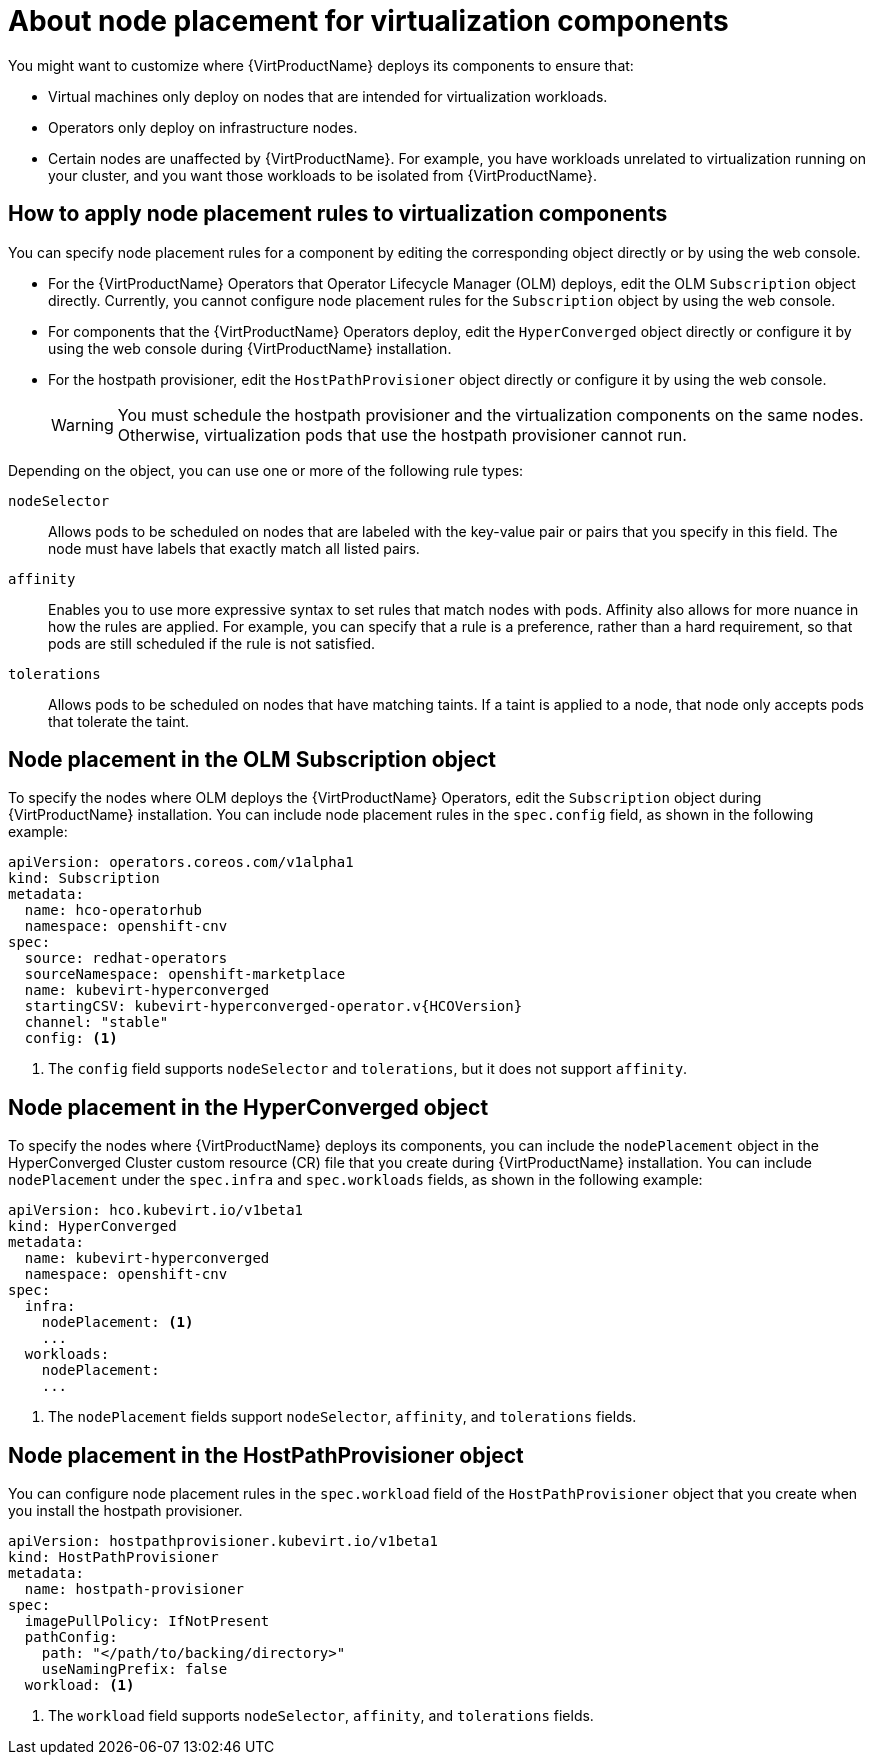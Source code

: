// Module included in the following assemblies:
//
// * virt/install/virt-specifying-nodes-for-virtualization-components.adoc


[id="virt-about-node-placement-virtualization-components_{context}"]
= About node placement for virtualization components

You might want to customize where {VirtProductName} deploys its components to ensure that:

* Virtual machines only deploy on nodes that are intended for virtualization workloads.
* Operators only deploy on infrastructure nodes.
* Certain nodes are unaffected by {VirtProductName}. For example, you have workloads unrelated to virtualization running on your cluster, and you want those workloads to be isolated from {VirtProductName}.

[id="how-to-apply-node-placement-rules-virt-components"]
== How to apply node placement rules to virtualization components

You can specify node placement rules for a component by editing the corresponding object directly or by using the web console.

* For the {VirtProductName} Operators that Operator Lifecycle Manager (OLM) deploys, edit the OLM `Subscription` object directly. Currently, you cannot configure node placement rules for the `Subscription` object by using the web console.
* For components that the {VirtProductName} Operators deploy, edit the `HyperConverged` object directly or configure it by using the web console during {VirtProductName} installation.
* For the hostpath provisioner, edit the `HostPathProvisioner` object directly or configure it by using the web console.
+
[WARNING]
====
You must schedule the hostpath provisioner and the virtualization components on the same nodes. Otherwise, virtualization pods that use the hostpath provisioner cannot run.
====

Depending on the object, you can use one or more of the following rule types:

`nodeSelector`:: Allows pods to be scheduled on nodes that are labeled with the key-value pair or pairs that you specify in this field. The node must have labels that exactly match all listed pairs.
`affinity`:: Enables you to use more expressive syntax to set rules that match nodes with pods. Affinity also allows for more nuance in how the rules are applied. For example, you can specify that a rule is a preference, rather than a hard requirement, so that pods are still scheduled if the rule is not satisfied.
`tolerations`:: Allows pods to be scheduled on nodes that have matching taints. If a taint is applied to a node, that node only accepts pods that tolerate the taint.

[id="node-placement-olm-subscription_{context}"]
== Node placement in the OLM Subscription object

To specify the nodes where OLM deploys the {VirtProductName} Operators, edit the `Subscription` object during {VirtProductName} installation. You can include node placement rules in the `spec.config` field, as shown in the following example:

[source,yaml,subs="attributes+"]
----
apiVersion: operators.coreos.com/v1alpha1
kind: Subscription
metadata:
  name: hco-operatorhub
  namespace: openshift-cnv
spec:
  source: redhat-operators
  sourceNamespace: openshift-marketplace
  name: kubevirt-hyperconverged
  startingCSV: kubevirt-hyperconverged-operator.v{HCOVersion}
  channel: "stable"
  config: <1>
----
<1> The `config` field supports `nodeSelector` and `tolerations`, but it does not support `affinity`.

[id="node-placement-hco_{context}"]
== Node placement in the HyperConverged object

To specify the nodes where {VirtProductName} deploys its components, you can include the `nodePlacement` object in the HyperConverged Cluster custom resource (CR) file that you create during {VirtProductName} installation. You can include `nodePlacement` under the `spec.infra` and `spec.workloads` fields, as shown in the following example:

[source,yaml]
----
apiVersion: hco.kubevirt.io/v1beta1
kind: HyperConverged
metadata:
  name: kubevirt-hyperconverged
  namespace: openshift-cnv
spec:
  infra:
    nodePlacement: <1>
    ...
  workloads:
    nodePlacement:
    ...
----
<1> The `nodePlacement` fields support `nodeSelector`, `affinity`, and `tolerations` fields.

[id="node-placement-hpp_{context}"]
== Node placement in the HostPathProvisioner object

You can configure node placement rules in the `spec.workload` field of the `HostPathProvisioner` object that you create when you install the hostpath provisioner.

[source,yaml]
----
apiVersion: hostpathprovisioner.kubevirt.io/v1beta1
kind: HostPathProvisioner
metadata:
  name: hostpath-provisioner
spec:
  imagePullPolicy: IfNotPresent
  pathConfig:
    path: "</path/to/backing/directory>"
    useNamingPrefix: false
  workload: <1>
----
<1> The `workload` field supports `nodeSelector`, `affinity`, and `tolerations` fields.
